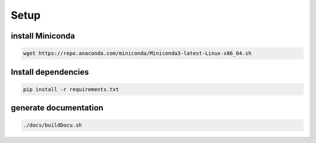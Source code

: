 =========
Setup
=========

install Miniconda
=================
.. code-block:: bash

   wget https://repo.anaconda.com/miniconda/Miniconda3-latest-Linux-x86_64.sh

Install dependencies
====================
.. code-block:: bash
   
   pip install -r requirements.txt
  
generate documentation
======================
.. code-block:: bash
   
   ./docs/buildDocu.sh
   
